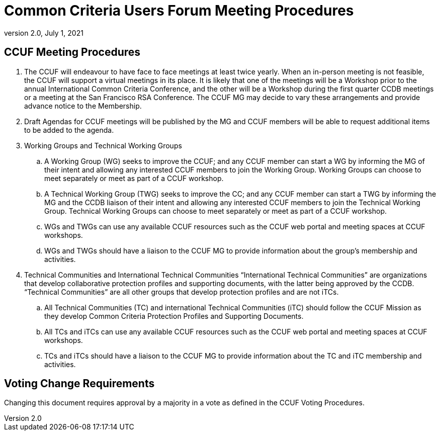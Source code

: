 = Common Criteria Users Forum Meeting Procedures
:showtitle:
:sectnumlevels: 3
:table-caption: Table
:imagesdir: images
:icons: font
:doctype: book
:revnumber: 2.0
:revdate: July 1, 2021
:xrefstyle: full

== CCUF Meeting Procedures
. The CCUF will endeavour to have face to face meetings at least twice yearly. When an in-person meeting is not feasible, the CCUF will support a virtual meetings in its place. It is likely that one of the meetings will be a Workshop prior to the annual International Common Criteria Conference, and the other will be a Workshop during the first quarter CCDB meetings or a meeting at the San Francisco RSA Conference. The CCUF MG may decide to vary these arrangements and provide advance notice to the Membership.
. Draft Agendas for CCUF meetings will be published by the MG and CCUF members will be able to request additional items to be added to the agenda.
. Working Groups and Technical Working Groups
.. A Working Group (WG) seeks to improve the CCUF; and any CCUF member can start a WG by informing the MG of their intent and allowing any interested CCUF members to join the Working Group. Working Groups can choose to meet separately or meet as part of a CCUF workshop.
.. A Technical Working Group (TWG) seeks to improve the CC; and any CCUF member can start a TWG by informing the MG and the CCDB liaison of their intent and allowing any interested CCUF members to join the Technical Working Group. Technical Working Groups can choose to meet separately or meet as part of a CCUF workshop.
.. WGs and TWGs can use any available CCUF resources such as the CCUF web portal and meeting spaces at CCUF workshops.
.. WGs and TWGs should have a liaison to the CCUF MG to provide information about the group’s membership and activities.
. Technical Communities and International Technical Communities
“International Technical Communities” are organizations that develop collaborative protection profiles and supporting documents, with the latter being approved by the CCDB. “Technical Communities” are all other groups that develop protection profiles and are not iTCs.
.. All Technical Communities (TC) and international Technical Communities (iTC) should follow the CCUF Mission as they develop Common Criteria Protection Profiles and Supporting Documents.
.. All TCs and iTCs can use any available CCUF resources such as the CCUF web portal and meeting spaces at CCUF workshops.
.. TCs and iTCs should have a liaison to the CCUF MG to provide information about the TC and iTC membership and activities.

== Voting Change Requirements
Changing this document requires approval by a majority in a vote as defined in the CCUF Voting Procedures.